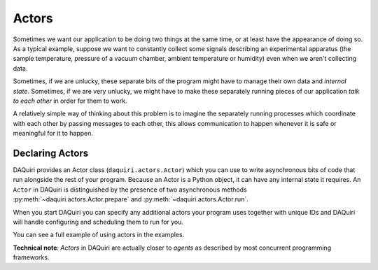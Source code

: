 Actors
======

Sometimes we want our application to be doing two things at the same time, or
at least have the appearance of doing so. As a typical example, suppose we want
to constantly collect some signals describing an experimental apparatus
(the sample temperature, pressure of a vacuum chamber, ambient
temperature or humidity) even when we aren't collecting data.

Sometimes, if we are unlucky, these separate bits of the program might have to
manage their own data and *internal state*. Sometimes, if we are very unlucky,
we might have to make these separately running pieces of our application *talk
to each other* in order for them to work.

A relatively simple way of thinking about this problem is to imagine the
separately running processes which coordinate with each other by passing messages
to each other, this allows communication to happen whenever it is safe or
meaningful for it to happen.

Declaring Actors
----------------

DAQuiri provides an Actor class (``daquiri.actors.Actor``) which you can use to write
asynchronous bits of code that run alongside the rest of your program. Because an Actor is
a Python object, it can have any internal state it requires. An ``Actor`` in DAQuiri is
distinguished by the presence of two asynchronous methods :py:meth:`~daquiri.actors.Actor.prepare`
and :py:meth:`~daquiri.actors.Actor.run`.

.. ipython:: python

    class Actor:
        ...

        async def prepare(self):
            # handle any setup work here

        async def run(self):
            # do any useful work here, either once and quit,
            # or read messages continually


When you start DAQuiri you can specify any additional actors your program uses together
with unique IDs and DAQuiri will handle configuring and scheduling them to run for you.

You can see a full example of using actors in the examples.



**Technical note**: *Actors* in DAQuiri are actually closer to *agents* as
described by most concurrent programming frameworks.